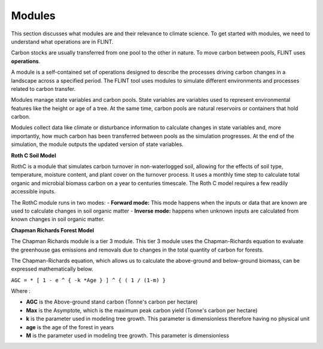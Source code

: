 Modules
=======
This section discusses what modules are and their relevance to climate science. To get started with modules, we need to understand what operations are in FLINT.

Carbon stocks are usually transferred from one pool to the other in nature. To move carbon between pools, FLINT uses **operations**.

A module is a self-contained set of operations designed to describe the processes driving carbon changes in a landscape across a specified period. The FLINT tool uses modules to simulate different environments and processes related to carbon transfer.

Modules manage state variables and carbon pools. State variables are variables used to represent environmental features like the height or age of a tree. At the same time, carbon pools are natural reservoirs or containers that hold carbon.

Modules collect data like climate or disturbance information to calculate changes in state variables and, more importantly, how much carbon has been transferred between pools as the simulation progresses. At the end of the simulation, the module outputs the updated version of state variables.

**Roth C Soil Model**

RothC is a module that simulates carbon turnover in non-waterlogged soil, allowing for the effects of soil type, temperature, moisture content, and plant cover on the turnover process. It uses a monthly time step to calculate total organic and microbial biomass carbon on a year to centuries timescale. The Roth C model requires a few readily accessible inputs. 

The RothC module runs in two modes:
- **Forward mode:** This mode happens when the inputs or data that are known are used to calculate changes in soil organic matter 
- **Inverse mode:** happens when unknown inputs are calculated from known changes in soil organic matter.


**Chapman Richards Forest Model**

The Chapman Richards module is a tier 3 module. This tier 3 module uses the Chapman-Richards equation to evaluate the greenhouse gas emissions and removals due to changes in the total quantity of carbon for forests. 

The Chapman-Richards equation, which allows us to calculate the above-ground and below-ground biomass, can be expressed mathematically below.

``AGC = * [ 1 - e ^ { -k *Age } ] ^ { ( 1 / (1-m) }``

Where :

- **AGC** is the Above-ground stand carbon (Tonne's carbon per hectare)
- **Max** is the Asymptote, which is the maximum peak carbon yield (Tonne's carbon per hectare)
- **k** is the parameter used in modeling tree growth. This parameter is dimensionless therefore having no physical unit
- **age** is the age of the forest in years 
- **M** is the parameter used in modeling tree growth. This parameter is dimensionless

